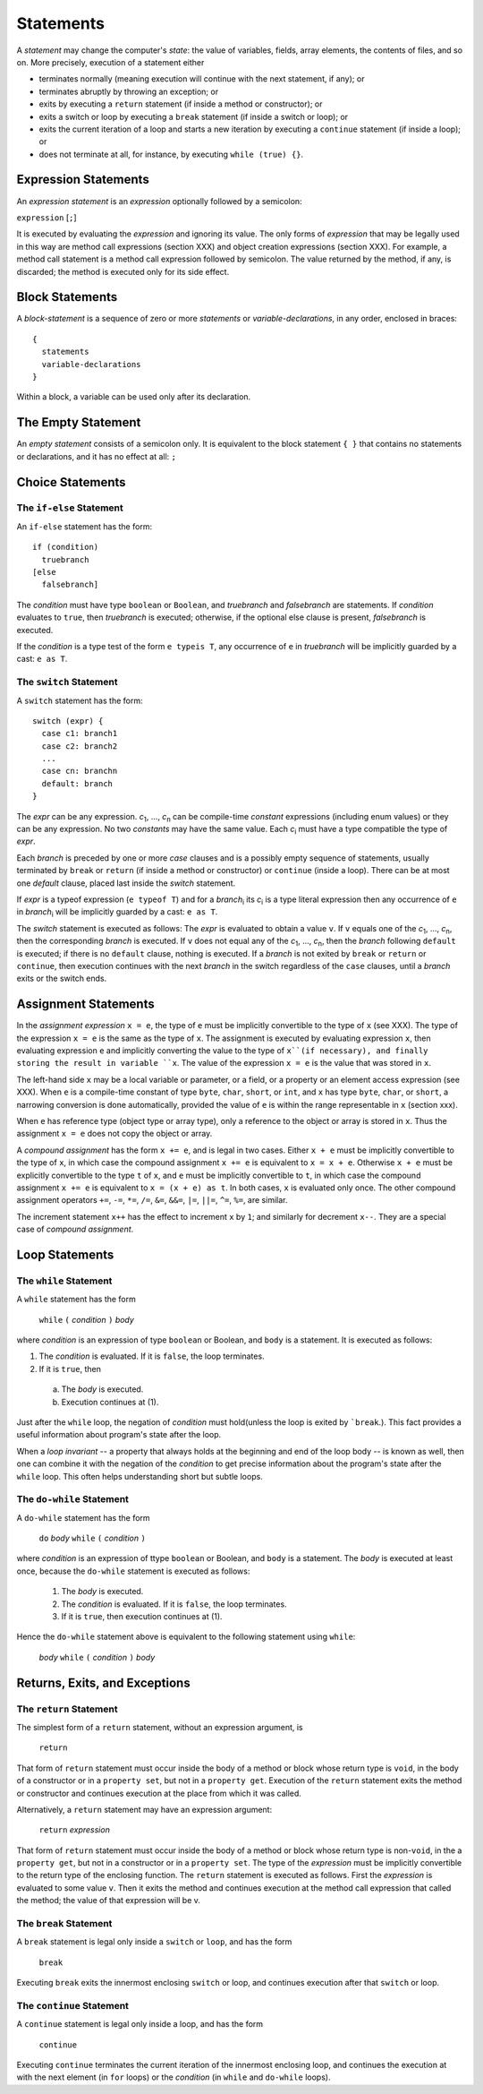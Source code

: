 .. _statements:

***********
Statements
***********

.. index:: statements

A *statement* may change the computer's *state*: the value of variables,
fields, array elements, the contents of files, and so on. More precisely,
execution of a statement either

* terminates normally (meaning execution will continue with the next statement,
  if any); or
* terminates abruptly by throwing an exception; or
* exits by executing a ``return`` statement (if inside a method or
  constructor); or
* exits a switch or loop by executing a ``break`` statement (if inside a switch
  or loop); or
* exits the current iteration of a loop and starts a new iteration by executing
  a ``continue`` statement (if inside a loop); or
* does not terminate at all, for instance, by executing ``while (true) {}``.

Expression Statements
=====================

.. index:: expression statements

An *expression statement* is an *expression* optionally followed by a semicolon:

``expression`` [``;``]

It is executed by evaluating the *expression* and ignoring its value. The only
forms of *expression* that may be legally used in this way are method call
expressions (section XXX) and object creation expressions (section XXX). For
example, a method call statement is a method call expression followed by
semicolon. The value returned by the method, if any, is discarded; the method
is executed only for its side effect.

Block Statements
================

.. index:: block statements

A *block-statement* is a sequence of zero or more *statements* or
*variable-declarations*, in any order, enclosed in braces::

    {
      statements
      variable-declarations
    }

Within a block, a variable can be used only after its declaration.

The Empty Statement
===================

.. index:: empty statement

An *empty statement* consists of a semicolon only. It is equivalent to the
block statement ``{ }`` that contains no statements or declarations, and it has
no effect at all: ``;``


Choice Statements
=================

The ``if-else`` Statement
-------------------------

.. index:: if statement

An ``if-else`` statement has the form::

    if (condition)
      truebranch
    [else
      falsebranch]

The *condition* must have type ``boolean`` or ``Boolean``, and *truebranch* and
*falsebranch* are statements. If *condition* evaluates to ``true``, then
*truebranch* is executed; otherwise, if the optional else clause is present,
*falsebranch* is executed.

If the *condition* is a type test of the form ``e typeis T``, any occurrence of
``e`` in *truebranch* will be implicitly guarded by a cast: ``e as T``.

The ``switch`` Statement
------------------------

.. index:: switch statement

A ``switch`` statement has the form::

  switch (expr) {
    case c1: branch1
    case c2: branch2
    ...
    case cn: branchn
    default: branch
  }
  
The *expr* can be any expression.
*c*\ :sub:`1`, ..., *c*\ :sub:`n` can be compile-time *constant* expressions 
(including enum values) or they can be any expression. 
No two *constants* may have the same value. Each *c*\ :sub:`i` must have a 
type compatible the type of *expr*.

Each *branch* is preceded by one or more *case* clauses and is a possibly empty 
sequence of statements, usually terminated by ``break`` or ``return`` 
(if inside a method or constructor) or ``continue`` (inside a loop). There can 
be at most one *default* clause, placed last inside the *switch* statement.

If *expr* is a typeof expression (``e typeof T``) and for a *branch*\ :sub:`i`
its *c*\ :sub:`i` is a type literal expression then any occurrence of
``e`` in *branch*\ :sub:`i` will be implicitly guarded by a cast: ``e as T``.

The *switch* statement is executed as follows: The *expr* is evaluated to obtain
a value ``v``. If ``v`` equals one of the *c*\ :sub:`1`, ..., *c*\ :sub:`n`, 
then the corresponding *branch* is executed. If ``v`` does not equal any of the
*c*\ :sub:`1`, ..., *c*\ :sub:`n`, then the *branch* following ``default`` is 
executed; if there is no ``default`` clause, nothing is executed. If a *branch* 
is not exited by ``break`` or ``return`` or ``continue``, then execution 
continues with the next *branch* in the switch regardless of the ``case`` 
clauses, until a *branch* exits or the switch ends.



Assignment Statements
=====================

.. index:: assignment statements

In the *assignment expression* ``x = e``, the type of ``e`` must be implicitly
convertible to the type of ``x`` (see XXX). The type of the expression ``x =
e`` is the same as the type of ``x``. The assignment is executed by evaluating
expression ``x``, then evaluating expression ``e`` and implicitly converting
the value to the type of ``x``(if necessary), and finally storing the result in
variable ``x``. The value of the expression ``x = e`` is the value that was
stored in ``x``.

The left-hand side ``x`` may be a local variable or parameter, or a field, or a
property or an element access expression (see XXX). When ``e`` is a
compile-time constant of type ``byte``, ``char``, ``short``, or ``int``, and
``x`` has type ``byte``, ``char``, or ``short``, a narrowing conversion is done
automatically, provided the value of ``e`` is within the range representable in
``x`` (section xxx).

When ``e`` has reference type (object type or array type), only a reference to
the object or array is stored in ``x``. Thus the assignment ``x = e`` does not
copy the object or array.

A *compound assignment* has the form ``x += e``, and is legal in two cases.
Either ``x + e`` must be implicitly convertible to the type of ``x``, in which
case the compound assignment ``x += e`` is equivalent to ``x = x + e``.
Otherwise ``x + e`` must be explicitly convertible to the type ``t`` of ``x``,
and ``e`` must be implicitly convertible to ``t``, in which case the compound
assignment ``x += e`` is equivalent to ``x = (x + e) as t``. In both cases,
``x`` is evaluated only once. The other compound assignment operators ``+=``,
``-=``, ``*=``, ``/=``, ``&=``, ``&&=``, ``|=``, ``||=``, ``^=``, ``%=``, are
similar.

The increment statement ``x++`` has the effect to increment ``x`` by ``1``; and
similarly for decrement ``x--``. They are a special case of *compound
assignment*.

Loop Statements
===============

The ``while`` Statement
-----------------------

.. index:: while statement

A ``while`` statement has the form

    ``while`` ``(`` *condition* ``)`` *body*

where *condition* is an expression of type ``boolean`` or Boolean, and ``body``
is a statement. It is executed as follows:

1. The *condition* is evaluated. If it is ``false``, the loop terminates.
2. If it is ``true``, then

  a. The *body* is executed.
  b. Execution continues at (1).

Just after the ``while`` loop, the negation of *condition* must hold(unless
the loop is exited by ```break``.). This fact provides a useful information
about program's state after the loop.

When a *loop invariant* -- a property that always holds at the beginning and
end of the loop body -- is known as well, then one can combine it with the
negation of the *condition* to get precise information about the program's
state after the ``while`` loop. This often helps understanding short but subtle
loops.

The ``do-while`` Statement
--------------------------

.. index:: do-while statement

A ``do-while`` statement has the form

    ``do`` *body* ``while`` ``(`` *condition* ``)``

where *condition* is an expression of ttype ``boolean`` or Boolean, and ``body``
is a statement. The *body* is executed at least once, because the ``do-while``
statement is executed as follows:

  1. The *body* is executed.
  2. The *condition* is evaluated. If it is ``false``, the loop terminates.
  3. If it is ``true``, then execution continues at (1).

Hence the ``do-while`` statement above is equivalent to the following statement
using ``while``:

    *body* ``while`` ``(`` *condition* ``)`` *body*

Returns, Exits, and Exceptions
==============================

The ``return`` Statement
------------------------

.. index:: return statement

The simplest form of a ``return`` statement, without an expression argument, is

   ``return``

That form of ``return`` statement must occur inside the body of a method or
block whose return type is ``void``, in the body of a constructor or in a
``property set``, but not in a ``property get``. Execution of the
``return`` statement exits the method or constructor and continues execution at
the place from which it was called.

Alternatively, a ``return`` statement may have an expression argument:

    ``return`` *expression*

That form of ``return`` statement must occur inside the body of a method or
block whose return type is non-``void``, in the a ``property get``, but not in
a constructor or in a ``property set``. The type of the *expression* must be
implicitly convertible to the return type of the enclosing function. The
``return`` statement is executed as follows. First the *expression* is evaluated
to some value ``v``. Then it exits the method and continues execution at the
method call expression that called the method; the value of that expression will
be v.

The ``break`` Statement
-----------------------

A ``break`` statement is legal only inside a ``switch`` or ``loop``, and has the
form

    ``break``

Executing ``break`` exits the innermost enclosing ``switch`` or loop, and
continues execution after that ``switch`` or loop.

The ``continue`` Statement
--------------------------

A ``continue`` statement is legal only inside a loop, and has the form

    ``continue``

Executing ``continue`` terminates the current iteration of the innermost
enclosing loop, and continues the execution at  with the next element
(in ``for`` loops) or the *condition* (in ``while`` and ``do-while`` loops).
